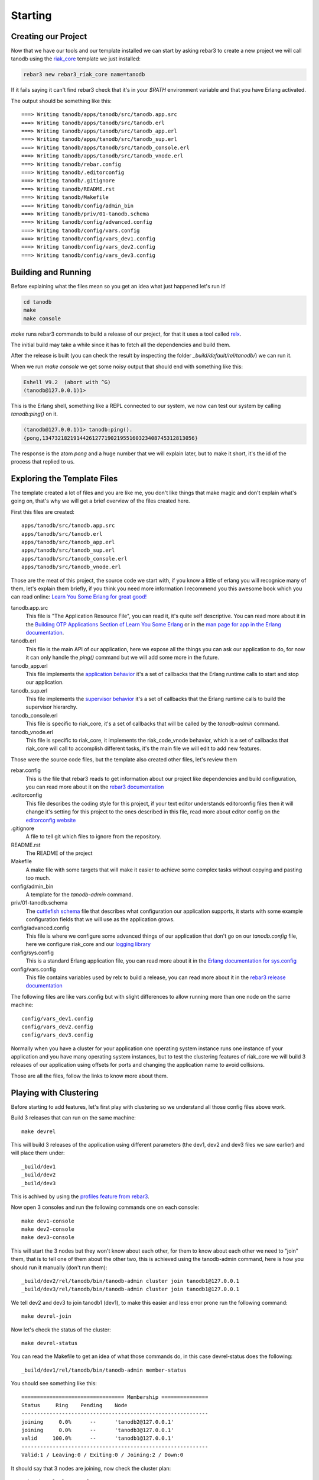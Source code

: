 Starting
========

Creating our Project
--------------------

Now that we have our tools and our template installed we can start by asking
rebar3 to create a new project we will call tanodb using the `riak_core <https://github.com/basho/riak_core>`_ template we just installed:

.. code-block:: sh

    rebar3 new rebar3_riak_core name=tanodb

If it fails saying it can't find rebar3 check that it's in your `$PATH`
environment variable and that you have Erlang activated.

The output should be something like this::

    ===> Writing tanodb/apps/tanodb/src/tanodb.app.src
    ===> Writing tanodb/apps/tanodb/src/tanodb.erl
    ===> Writing tanodb/apps/tanodb/src/tanodb_app.erl
    ===> Writing tanodb/apps/tanodb/src/tanodb_sup.erl
    ===> Writing tanodb/apps/tanodb/src/tanodb_console.erl
    ===> Writing tanodb/apps/tanodb/src/tanodb_vnode.erl
    ===> Writing tanodb/rebar.config
    ===> Writing tanodb/.editorconfig
    ===> Writing tanodb/.gitignore
    ===> Writing tanodb/README.rst
    ===> Writing tanodb/Makefile
    ===> Writing tanodb/config/admin_bin
    ===> Writing tanodb/priv/01-tanodb.schema
    ===> Writing tanodb/config/advanced.config
    ===> Writing tanodb/config/vars.config
    ===> Writing tanodb/config/vars_dev1.config
    ===> Writing tanodb/config/vars_dev2.config
    ===> Writing tanodb/config/vars_dev3.config

Building and Running
--------------------

Before explaining what the files mean so you get an idea what just happened
let's run it!

.. code-block:: sh

    cd tanodb
    make
    make console


`make` runs rebar3 commands to build a release of our project, for that it uses a tool called `relx <https://github.com/erlware/relx>`_.

The initial build may take a while since it has to fetch all the dependencies
and build them.

After the release is built (you can check the result by inspecting the folder
`_build/default/rel/tanodb/`) we can run it.

When we run `make console` we get some noisy output that should end with something like this:

.. code-block:: erl

    Eshell V9.2  (abort with ^G)
    (tanodb@127.0.0.1)1>

This is the Erlang shell, something like a REPL connected to our system,
we now can test our system by calling `tanodb:ping()` on it.

.. code-block:: erl

    (tanodb@127.0.0.1)1> tanodb:ping().
    {pong,1347321821914426127719021955160323408745312813056}

The response is the atom `pong` and a huge number that we will explain later,
but to make it short, it's the id of the process that replied to us.

Exploring the Template Files
----------------------------

The template created a lot of files and you are like me, you don't like things
that make magic and don't explain what's going on, that's why we will get a
brief overview of the files created here.

First this files are created::

    apps/tanodb/src/tanodb.app.src
    apps/tanodb/src/tanodb.erl
    apps/tanodb/src/tanodb_app.erl
    apps/tanodb/src/tanodb_sup.erl
    apps/tanodb/src/tanodb_console.erl
    apps/tanodb/src/tanodb_vnode.erl

Those are the meat of this project, the source code we start with, if you
know a little of erlang you will recognice many of them, let's explain them briefly,
if you think you need more information I recommend you this awesome book which
you can read online: `Learn You Some Erlang for great good!  <http://learnyousomeerlang.com/>`_

tanodb.app.src
    This file is "The Application Resource File", you can read it, it's quite self descriptive.
    You can read more about it in the 
    `Building OTP Applications Section of Learn You Some Erlang <http://learnyousomeerlang.com/building-otp-applications>`_
    or in the `man page for app in the Erlang documentation <http://www.erlang.org/doc/man/app.html>`_.

tanodb.erl
    This file is the main API of our application, here we expose all the things
    you can ask our application to do, for now it can only handle the `ping()`
    command but we will add some more in the future.

tanodb_app.erl
    This file implements the `application behavior <http://www.erlang.org/doc/design_principles/applications.html>`_ it's a set of callbacks
    that the Erlang runtime calls to start and stop our application.

tanodb_sup.erl
    This file implements the `supervisor behavior <http://www.erlang.org/doc/design_principles/sup_princ.html>`_ it's a set of callbacks
    that the Erlang runtime calls to build the supervisor hierarchy.

tanodb_console.erl
    This file is specific to riak_core, it's a set of callbacks that will be
    called by the `tanodb-admin` command.

tanodb_vnode.erl
    This file is specific to riak_core, it implements the riak_code_vnode
    behavior, which is a set of callbacks that riak_core will call to
    accomplish different tasks, it's the main file we will edit to add new
    features.

Those were the source code files, but the template also created other files,
let's review them

rebar.config
    This is the file that rebar3 reads to get information about our project
    like dependencies and build configuration, you can read more about it
    on the `rebar3 documentation <http://www.rebar3.org/docs/basic-usage>`_

.editorconfig
    This file describes the coding style for this project, if your text editor
    understands editorconfig files then it will change it's setting for this
    project to the ones described in this file, read more about editor config
    on the `editorconfig website <http://editorconfig.org/>`_

.gitignore
    A file to tell git which files to ignore from the repository.

README.rst
    The README of the project

Makefile
    A make file with some targets that will make it easier to achieve some
    complex tasks without copying and pasting too much.

config/admin_bin
    A template for the `tanodb-admin` command.

priv/01-tanodb.schema
    The `cuttlefish schema <https://github.com/basho/cuttlefish/wiki>`_ file
    that describes what configuration our application supports, it starts with
    some example configuration fields that we will
    use as the application grows.

config/advanced.config
    This file is where we configure some advanced things of our application
    that don't go on our `tanodb.config` file, here we configure riak_core and
    our `logging library <https://github.com/basho/lager/>`_

config/sys.config
    This is a standard Erlang application file, you can read more about it
    in the `Erlang documentation for sys.config <http://www.erlang.org/doc/man/config.html>`_

config/vars.config
    This file contains variables used by relx to build a release, you can
    read more about it in the `rebar3 release documentation <http://www.rebar3.org/docs/releases>`_

The following files are like vars.config but with slight differences to allow
running more than one node on the same machine::

    config/vars_dev1.config
    config/vars_dev2.config
    config/vars_dev3.config

Normally when you have a cluster for your application one operating system
instance runs one instance of your application and you have many operating
system instances, but to test the clustering features of riak_core we will
build 3 releases of our application using offsets for ports and changing the
application name to avoid collisions.

Those are all the files, follow the links to know more about them.

Playing with Clustering
-----------------------

Before starting to add features, let's first play with clustering so we understand
all those config files above work.

Build 3 releases that can run on the same machine::

    make devrel

This will build 3 releases of the application using different parameters (the
dev1, dev2 and dev3 files we saw earlier) and will place them under::

    _build/dev1
    _build/dev2
    _build/dev3

This is achived by using the `profiles feature from rebar3 <http://www.rebar3.org/docs/profiles>`_.

Now open 3 consoles and run the following commands one on each console::

    make dev1-console
    make dev2-console
    make dev3-console

This will start the 3 nodes but they won't know about each other, for them
to know about each other we need to "join" them, that is to tell one of them
about the other two, this is achieved using the tanodb-admin command, here is
how you should run it manually (don't run them)::

    _build/dev2/rel/tanodb/bin/tanodb-admin cluster join tanodb1@127.0.0.1
    _build/dev3/rel/tanodb/bin/tanodb-admin cluster join tanodb1@127.0.0.1

We tell dev2 and dev3 to join tanodb1 (dev1), to make this easier and less
error prone run the following command::

    make devrel-join

Now let's check the status of the cluster::

    make devrel-status

You can read the Makefile to get an idea of what those commands do, in this case
devrel-status does the following::

    _build/dev1/rel/tanodb/bin/tanodb-admin member-status

You should see something like this::

    ================================= Membership ===============
    Status     Ring    Pending    Node
    ------------------------------------------------------------
    joining     0.0%      --      'tanodb2@127.0.0.1'
    joining     0.0%      --      'tanodb3@127.0.0.1'
    valid     100.0%      --      'tanodb1@127.0.0.1'
    ------------------------------------------------------------
    Valid:1 / Leaving:0 / Exiting:0 / Joining:2 / Down:0

It should say that 3 nodes are joining, now check the cluster plan::

    make devrel-cluster-plan

The output should be something like this::

    =============================== Staged Changes ==============
    Action         Details(s)
    -------------------------------------------------------------
    join           'tanodb2@127.0.0.1'
    join           'tanodb3@127.0.0.1'
    -------------------------------------------------------------


    NOTE: Applying these changes will result in 1 cluster transition

    #############################################################
                             After cluster transition 1/1
    #############################################################

    ================================= Membership ================
    Status     Ring    Pending    Node
    -------------------------------------------------------------
    valid     100.0%     34.4%    'tanodb1@127.0.0.1'
    valid       0.0%     32.8%    'tanodb2@127.0.0.1'
    valid       0.0%     32.8%    'tanodb3@127.0.0.1'
    -------------------------------------------------------------
    Valid:3 / Leaving:0 / Exiting:0 / Joining:0 / Down:0

    WARNING: Not all replicas will be on distinct nodes

    Transfers resulting from cluster changes: 42
      21 transfers from 'tanodb1@127.0.0.1' to 'tanodb3@127.0.0.1'
      21 transfers from 'tanodb1@127.0.0.1' to 'tanodb2@127.0.0.1'

Now we can commit the plan::

    make devrel-cluster-commit

Which should say something like::

    Cluster changes committed

Now riak_core started an internal process to join the nodes to the cluster,
this involve some complex processes that we will explore in the following
chapters.

You should see on the consoles where the nodes are running that some logging
is happening describing the process.

Check the status of the cluster again::

    make devrel-status

You can see the vnodes transfering, this means the content of some virtual
nodes on one tanodb node are being transferred to another tanodb node::

    ================================= Membership =============
    Status     Ring    Pending    Node
    ----------------------------------------------------------
    valid      75.0%     34.4%    'tanodb1@127.0.0.1'
    valid       9.4%     32.8%    'tanodb2@127.0.0.1'
    valid       7.8%     32.8%    'tanodb3@127.0.0.1'
    ----------------------------------------------------------
    Valid:3 / Leaving:0 / Exiting:0 / Joining:0 / Down:0

At some point you should see something like this, which means that the nodes
are joined and balanced::

    ================================= Membership ==============
    Status     Ring    Pending    Node
    -----------------------------------------------------------
    valid      34.4%      --      'tanodb1@127.0.0.1'
    valid      32.8%      --      'tanodb2@127.0.0.1'
    valid      32.8%      --      'tanodb3@127.0.0.1'
    -----------------------------------------------------------
    Valid:3 / Leaving:0 / Exiting:0 / Joining:0 / Down:0

When you are bored you can stop them::

    make devrel-stop

Building a Production Release
-----------------------------

Even when our application doesn't have the features to merit a production
release we are going to learn how to do it here since you can later do it at
any step and get a full release of the app::

    make prod-release

In that command rebar3 runs the release task using the prod profile, which has
some configuration differences with the dev profiles we use so that it builds
something we can unpack and run on another operating system without installing
anything.

Let's package our release::

    cd _build/prod/rel
    tar -czf tanodb.tgz tanodb
    cd -
    mv _build/prod/rel/tanodb.tgz .

You can copy it to a clean OS and run::

    tar -xzf tanodb.tgz
    ./tanodb/bin/tanodb console
             
And it runs!

.. note::

    You should build the production release on the same operating system
    version you are intending to run it to avoid version problems, the
    main source of headaches are C extensions disagreeing on libc versions
    and similar.

    So, even when you could build it on a version that is close and test
    it it's better to build releases on the same version to avoid
    problems. More so if you are packaging the Erlang runtime with the
    release as we are doing here.

Wrapping Up
-----------

Now you know how to create a riak_core app from a template, how to build a
release and run it, how to build releases for a development cluster, run
the nodes, join them and inspect the cluster status and how to build a
production release and run it on a fresh server.
